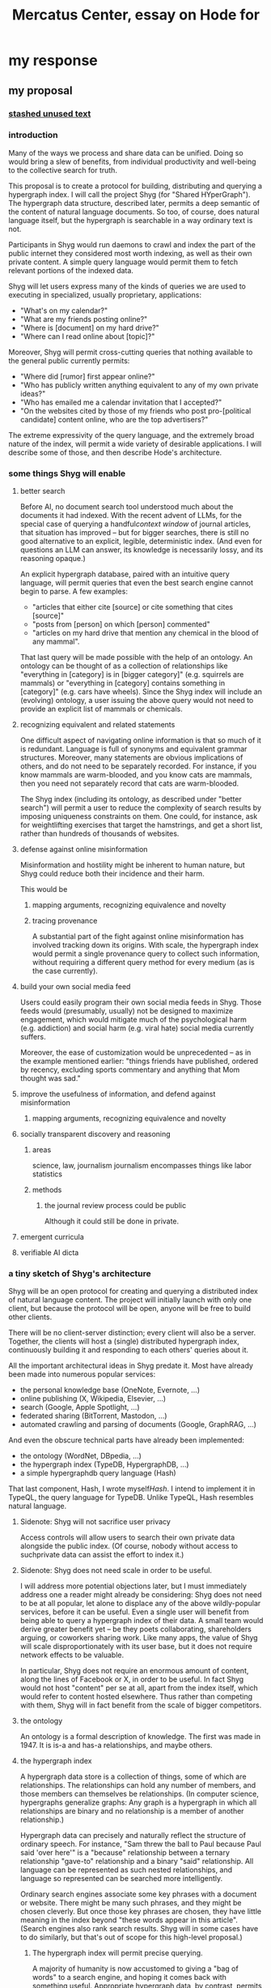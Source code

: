 :PROPERTIES:
:ID:       c7f3da3a-4a8a-4e1a-b6ee-aebe11bc86d6
:END:
#+title: Mercatus Center, essay on Hode for
* my response
** my proposal
*** [[id:f5052dcf-20b5-48f7-85bb-478b16700b7a][stashed unused text]]
*** introduction
Many of the ways we process and share data can be unified. Doing so would bring a slew of benefits, from individual productivity and well-being to the collective search for truth.

This proposal is to create a protocol for building, distributing and querying a hypergraph index. I will call the project Shyg (for "Shared HYperGraph"). The hypergraph data structure, described later, permits a deep semantic of the content of natural language documents. So too, of course, does natural language itself, but the hypergraph is searchable in a way ordinary text is not.

Participants in Shyg would run daemons to crawl and index the part of the public internet they considered most worth indexing, as well as their own private content. A simple query language would permit them to fetch relevant portions of the indexed data.

Shyg will let users express many of the kinds of queries we are used to executing in specialized, usually proprietary, applications:

- "What's on my calendar?"
- "What are my friends posting online?"
- "Where is [document] on my hard drive?"
- "Where can I read online about [topic]?"

Moreover, Shyg will permit cross-cutting queries that nothing available to the general public currently permits:

- "Where did [rumor] first appear online?"
- "Who has publicly written anything equivalent to any of my own private ideas?"
- "Who has emailed me a calendar invitation that I accepted?"
- "On the websites cited by those of my friends who post pro-[political candidate] content online, who are the top advertisers?"

The extreme expressivity of the query language, and the extremely broad nature of the index, will permit a wide variety of desirable applications. I will describe some of those, and then describe Hode's architecture.
*** some things Shyg will enable
**** better search
Before AI, no document search tool understood much about the documents it had indexed. With the recent advent of LLMs, for the special case of querying a handful[[context window]] of journal articles, that situation has improved -- but for bigger searches, there is still no good alternative to an explicit, legible, deterministic index. (And even for questions an LLM can answer, its knowledge is necessarily lossy, and its reasoning opaque.)

An explicit hypergraph database, paired with an intuitive query language, will permit queries that even the best search engine cannot begin to parse. A few examples:

- "articles that either cite [source] or cite something that cites [source]"
- "posts from [person] on which [person] commented"
- "articles on my hard drive that mention any chemical in the blood of any mammal".

That last query will be made possible with the help of an ontology. An ontology can be thought of as a collection of relationships like "everything in [category] is in [bigger category]" (e.g. squirrels are mammals) or "everything in [category] contains something in [category]" (e.g. cars have wheels). Since the Shyg index will include an (evolving) ontology, a user issuing the above query would not need to provide an explicit list of mammals or chemicals.
**** recognizing equivalent and related statements
One difficult aspect of navigating online information is that so much of it is redundant. Language is full of synonyms and equivalent grammar structures. Moreover, many statements are obvious implications of others, and do not need to be separately recorded. For instance, if you know mammals are warm-blooded, and you know cats are mammals, then you need not separately record that cats are warm-blooded.

The Shyg index (including its ontology, as described under "better search") will permit a user to reduce the complexity of search results by imposing uniqueness constraints on them. One could, for instance, ask for weightlifting exercises that target the hamstrings, and get a short list, rather than hundreds of thousands of websites.
**** defense against online misinformation
Misinformation and hostility might be inherent to human nature, but Shyg could reduce both their incidence and their harm.

This would be
***** mapping arguments, recognizing equivalence and novelty
***** tracing provenance
A substantial part of the fight against online misinformation has involved tracking down its origins. With scale, the hypergraph index would permit a single provenance query to collect such information, without requiring a different query method for every medium (as is the case currently).
**** build your own social media feed
Users could easily program their own social media feeds in Shyg. Those feeds would (presumably, usually) not be designed to maximize engagement, which would mitigate much of the psychological harm (e.g. addiction) and social harm (e.g. viral hate) social media currently suffers.

Moreover, the ease of customization would be unprecedented -- as in the example mentioned earlier: "things friends have published, ordered by recency, excluding sports commentary and anything that Mom thought was sad."
**** improve the usefulness of information, and defend against misinformation
***** mapping arguments, recognizing equivalence and novelty
**** socially transparent discovery and reasoning
***** areas
      science, law, journalism
      journalism encompasses things like labor statistics
***** methods
****** the journal review process could be public
       Although it could still be done in private.
**** emergent curricula
**** verifiable AI dicta
*** a tiny sketch of Shyg's architecture
Shyg will be an open protocol for creating and querying a distributed index of natural language content. The project will initially launch with only one client, but because the protocol will be open, anyone will be free to build other clients.

There will be no client-server distinction; every client will also be a server. Together, the clients will host a (single) distributed hypergraph index, continuously building it and responding to each others' queries about it.

All the important architectural ideas in Shyg predate it. Most have already been made into numerous popular services:

- the personal knowledge base (OneNote, Evernote, ...)
- online publishing (X, Wikipedia, Elsevier, ...)
- search (Google, Apple Spotlight, ...)
- federated sharing (BitTorrent, Mastodon, ...)
- automated crawling and parsing of documents (Google, GraphRAG, ...)

And even the obscure technical parts have already been implemented:

- the ontology (WordNet, DBpedia, ...)
- the hypergraph index (TypeDB, HypergraphDB, ...)
- a simple hypergraphdb query language (Hash)

That last component, Hash, I wrote myself[[Hash]]. I intend to implement it in TypeQL, the query language for TypeDB. Unlike TypeQL, Hash resembles natural language.
**** Sidenote: Shyg will not sacrifice user privacy
Access controls will allow users to search their own private data alongside the public index. (Of course, nobody without access to suchprivate data can assist the effort to index it.)
**** Sidenote: Shyg does not need scale in order to be useful.
I will address more potential objections later, but I must immediately address one a reader might already be considering: Shyg does not need to be at all popular, let alone to displace any of the above wildly-popular services, before it can be useful. Even a single user will benefit from being able to query a hypergraph index of their data. A small team would derive greater benefit yet -- be they poets collaborating, shareholders arguing, or coworkers sharing work. Like many apps, the value of Shyg will scale disproportionately with its user base, but it does not require network effects to be valuable.

In particular, Shyg does not require an enormous amount of content, along the lines of Facebook or X, in order to be useful. In fact Shyg would not host "content" per se at all, apart from the index itself, which would refer to content hosted elsewhere. Thus rather than competing with them, Shyg will in fact benefit from the scale of bigger competitors.
**** the ontology
An ontology is a formal description of knowledge. The first was made in 1947. It is is-a and has-a relationships, and maybe others.
**** the hypergraph index
A hypergraph data store is a collection of things, some of which are relationships. The relationships can hold any number of members, and those members can themselves be relationships. (In computer science, hypergraphs generalize graphs: Any graph is a hypergraph in which all relationships are binary and no relationship is a member of another relationship.)

Hypergraph data can precisely and naturally reflect the structure of ordinary speech. For instance, "Sam threw the ball to Paul because Paul said 'over here'" is a "because" relationship between a ternary relationship "gave-to" relationship and a binary "said" relationship. All language can be represented as such nested relationships, and language so represented can be searched more intelligently.

Ordinary search engines associate some key phrases with a document or website. There might be many such phrases, and they might be chosen cleverly. But once those key phrases are chosen, they have little meaning in the index beyond "these words appear in this article". (Search engines also rank search results. Shyg will in some cases have to do similarly, but that's out of scope for this high-level proposal.)
***** The hypergraph index will permit precise querying.
A majority of humanity is now accustomed to giving a "bag of words" to a search engine, and hoping it comes back with something useful. Appropriate hypergraph data, by contrast, permits the kind of precise query nobody in the general public can run for themselves:

- A social media feed algorithm: "Things friends have published online, ordered by recency, excluding anything about sports unless it involves statistics, and excluding anything Mom thought was sad."

- Productivity tricks: "All of my emails that discuss any of the events (visible to me) on Shawn's calendar." "Projects I work on blocked by projects Shawn works on." ""Diet recommendations from vegan athletes that don't involve beans."

- Verification: "Content by authors I trust regarding [topic]." "Instances users have found in which [author] contradicts themselves." "Pairs of posts in which [author] and [author] agree on [topic]."

Any conceivable query can be expressed as a hypergraph query, and (if the index is sufficiently thorough) can be answered transparently, deterministically, and completely -- characteristics that stand in noteworthy contrast to the oracular nature of responses from both private search engines and large language models.
*** u
**** needn't host more than text, at least to start
**** needn't host many users to be useful
*** well-established tech to draw on
**** TypeDB
Hypergraph data stores are only recently gaining popularity, but TypeDB (the company) provides a powerful open-source one (also called TypeDB).
**** Hash
I have already written a user-friendly hypergraph query language:

https://github.com/JeffreyBenjaminBrown/hode/blob/master/docs/hash/the-hash-language.md
**** Emacs
Creating a basic client to be a relatively straightforward exercise in extending Emacs (a free, open-source programmable text editor that began in the 70s, with an enthusiastic user base that includes myself).
**** sharing data
Hundreds of petabytes of data, mostly multimedia, are estimated to be available through BitTorrent.
*** unsolved problems
**** building the index
Building the index remains an open problem, but there is plenty of neighboring research to draw on. Ontology software has been around for decades, allowing computers to match specific cases to more general patterns. These allow the indexer, once it has recorded that mammals breathe oxygen, to forego indexing the fact that cats and buffalo also breathe oxygen. There exist numerous solutions for parsing natural language into syntax trees. Microsoft recently open-sourced GraphRAG, which translates a numbmer of documents into a knowledge graph. How to decide what information to index is not obvious, but having made that choice, actually building the index will not require any radically new ideas.
***** relevance
**** distributing the index
Distributing the index is also an open problem. The index, by contrast, will merely be text -- but it will still be a lot of text. It will therefore be important to coordinate different users' indexing efforts, to minimize redundant work (subject to some robustness constraint).

Choosing what to index, and sharing that work among members, will be the major challenge.
**** distributing a query
**** gameifying commentary
*** What about money?
Incorporating money into Shyg might be helpful. These ideas are incohate, and not critical to the proposal, but they will be exciting if they panned out.

The two standard monetization strategies for online services would not work well. (A subscriber model would limit participation, which would limit its usefulness. And an ad-based model is infeasible because it is a protocol -- anyone could make client that filters ads away.)

But Shyg could be grafted onto a cryptocurrency.
**** reward creators
**** permit immutable records
**** pay for bandwidth and storage
** footnotes
[[TypeDB]] https://typedb.com/

[[Hash]] https://github.com/JeffreyBenjaminBrown/hode/blob/master/docs/hash/the-hash-language.md

[[context window]] As of October 2024, the largest AI context window is that of Gemini 1.5, which is around a million tokens. If we assume 400 words per page, 1.3 tokens per word, and 30 pages per article, then the context window can hold fewer than 65 articles.

[[ontology for reducing agent]] Using the hypergraph index in conjunction with an ontology will permit searching for instances of any term belonging to a class -- so, in this example, articles mentioning the use of "oxalic acid" would make it intof the search results if the ontology included the fact that it is a reducing agent.
